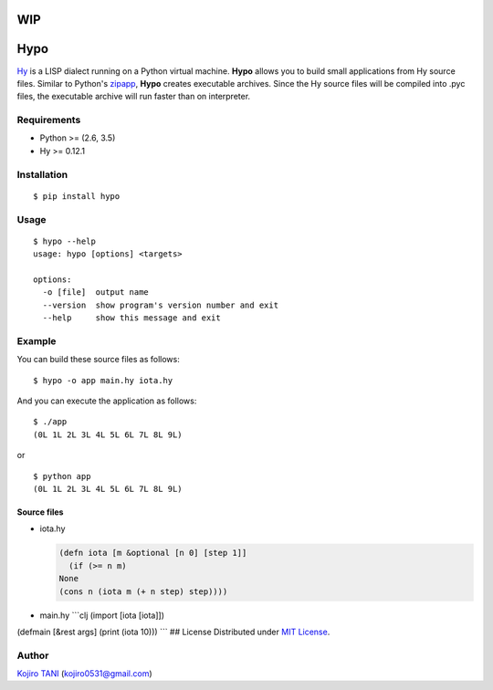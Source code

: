 WIP
===

Hypo
====

| |MIT License| |python| |PyPI|
| `Hy <https://github.com/hylang/hy>`__ is a LISP dialect running on a
  Python virtual machine. **Hypo** allows you to build small
  applications from Hy source files. Similar to Python's
  `zipapp <https://docs.python.org/3/library/zipapp.html>`__, **Hypo**
  creates executable archives. Since the Hy source files will be
  compiled into .pyc files, the executable archive will run faster than
  on interpreter.

Requirements
------------

-  Python >= (2.6, 3.5)
-  Hy >= 0.12.1

Installation
------------

::

    $ pip install hypo

Usage
-----

::

    $ hypo --help
    usage: hypo [options] <targets>

    options:
      -o [file]  output name
      --version  show program's version number and exit
      --help     show this message and exit

Example
-------

You can build these source files as follows:

::

    $ hypo -o app main.hy iota.hy

And you can execute the application as follows:

::

    $ ./app
    (0L 1L 2L 3L 4L 5L 6L 7L 8L 9L)

or

::

    $ python app
    (0L 1L 2L 3L 4L 5L 6L 7L 8L 9L)

Source files
~~~~~~~~~~~~

-  iota.hy

   .. code:: clj

       (defn iota [m &optional [n 0] [step 1]]
         (if (>= n m)
       None
       (cons n (iota m (+ n step) step))))

-  main.hy \`\`\`clj (import [iota [iota]])

(defmain [&rest args] (print (iota 10))) \`\`\` ## License Distributed
under `MIT
License <https://github.com/koji-kojiro/hylang-hypo/blob/master/LICENSE>`__.

Author
------

`Kojiro TANI <https://github.com/koji-kojiro>`__ (kojiro0531@gmail.com)

.. |MIT License| image:: http://img.shields.io/badge/license-MIT-blue.svg?style=flat
   :target: https://github.com/koji-kojiro/hylang-hypo/blob/master/LICENSE
.. |python| image:: https://img.shields.io/badge/python-2.6%2B%2C%203.3%2B-red.svg
   :target: https://pypi.python.org/pypi/hypo
.. |PyPI| image:: https://img.shields.io/pypi/v/hypo.svg
   :target: https://pypi.python.org/pypi/hypo
